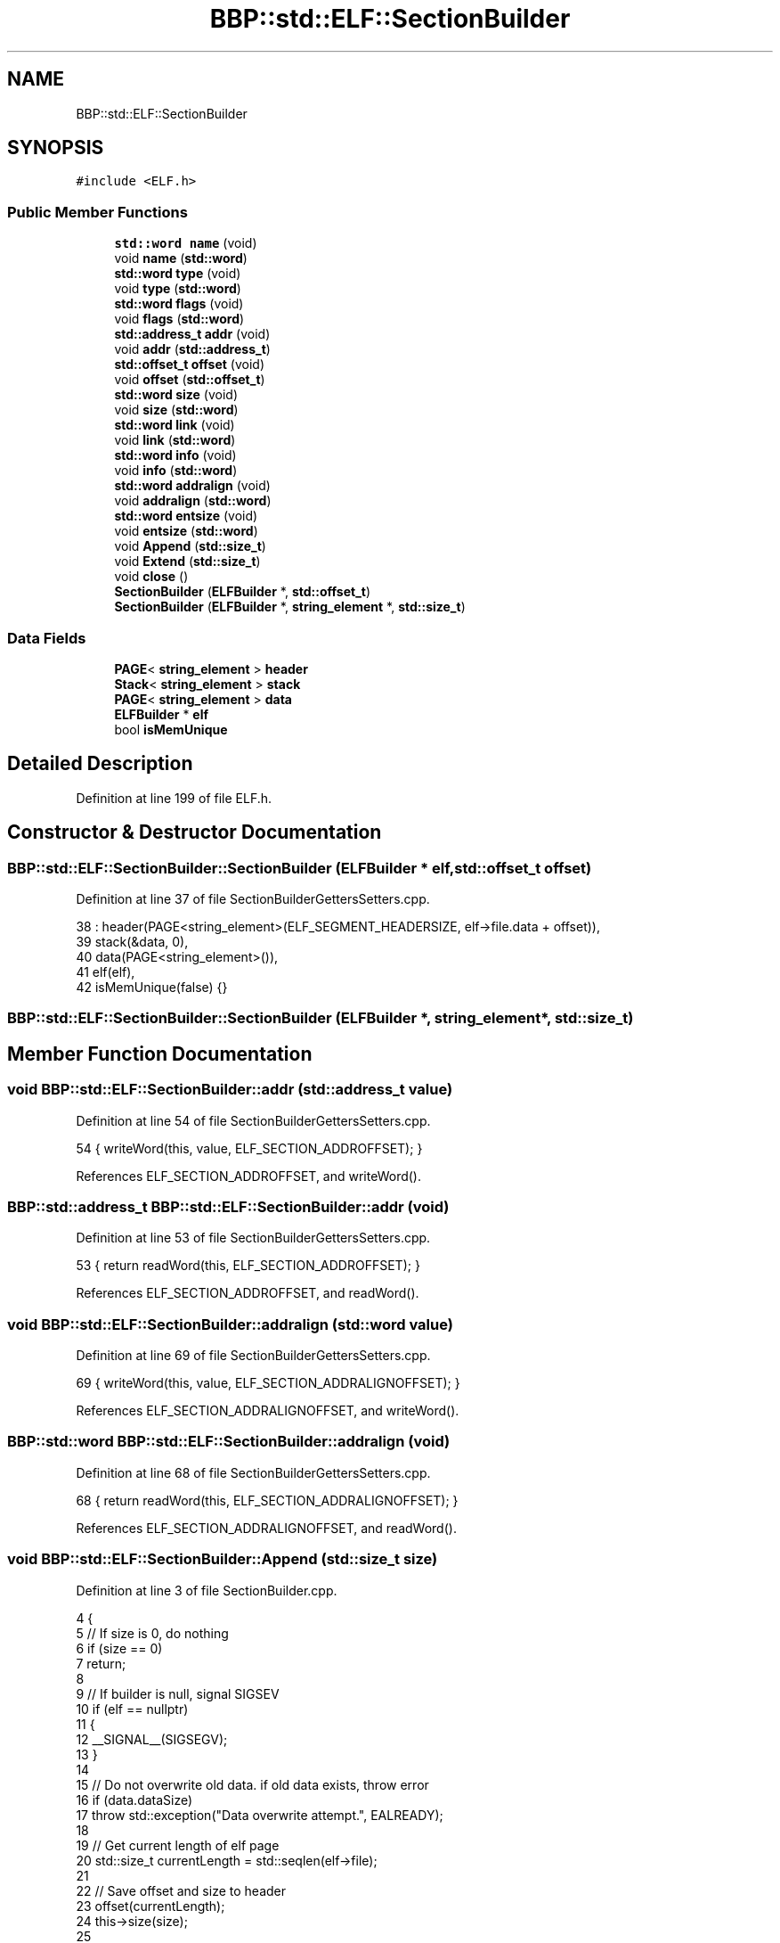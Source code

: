 .TH "BBP::std::ELF::SectionBuilder" 3 "Fri Jan 26 2024" "Version 0.2.0" "BBP Embedded kernel" \" -*- nroff -*-
.ad l
.nh
.SH NAME
BBP::std::ELF::SectionBuilder
.SH SYNOPSIS
.br
.PP
.PP
\fC#include <ELF\&.h>\fP
.SS "Public Member Functions"

.in +1c
.ti -1c
.RI "\fBstd::word\fP \fBname\fP (void)"
.br
.ti -1c
.RI "void \fBname\fP (\fBstd::word\fP)"
.br
.ti -1c
.RI "\fBstd::word\fP \fBtype\fP (void)"
.br
.ti -1c
.RI "void \fBtype\fP (\fBstd::word\fP)"
.br
.ti -1c
.RI "\fBstd::word\fP \fBflags\fP (void)"
.br
.ti -1c
.RI "void \fBflags\fP (\fBstd::word\fP)"
.br
.ti -1c
.RI "\fBstd::address_t\fP \fBaddr\fP (void)"
.br
.ti -1c
.RI "void \fBaddr\fP (\fBstd::address_t\fP)"
.br
.ti -1c
.RI "\fBstd::offset_t\fP \fBoffset\fP (void)"
.br
.ti -1c
.RI "void \fBoffset\fP (\fBstd::offset_t\fP)"
.br
.ti -1c
.RI "\fBstd::word\fP \fBsize\fP (void)"
.br
.ti -1c
.RI "void \fBsize\fP (\fBstd::word\fP)"
.br
.ti -1c
.RI "\fBstd::word\fP \fBlink\fP (void)"
.br
.ti -1c
.RI "void \fBlink\fP (\fBstd::word\fP)"
.br
.ti -1c
.RI "\fBstd::word\fP \fBinfo\fP (void)"
.br
.ti -1c
.RI "void \fBinfo\fP (\fBstd::word\fP)"
.br
.ti -1c
.RI "\fBstd::word\fP \fBaddralign\fP (void)"
.br
.ti -1c
.RI "void \fBaddralign\fP (\fBstd::word\fP)"
.br
.ti -1c
.RI "\fBstd::word\fP \fBentsize\fP (void)"
.br
.ti -1c
.RI "void \fBentsize\fP (\fBstd::word\fP)"
.br
.ti -1c
.RI "void \fBAppend\fP (\fBstd::size_t\fP)"
.br
.ti -1c
.RI "void \fBExtend\fP (\fBstd::size_t\fP)"
.br
.ti -1c
.RI "void \fBclose\fP ()"
.br
.ti -1c
.RI "\fBSectionBuilder\fP (\fBELFBuilder\fP *, \fBstd::offset_t\fP)"
.br
.ti -1c
.RI "\fBSectionBuilder\fP (\fBELFBuilder\fP *, \fBstring_element\fP *, \fBstd::size_t\fP)"
.br
.in -1c
.SS "Data Fields"

.in +1c
.ti -1c
.RI "\fBPAGE\fP< \fBstring_element\fP > \fBheader\fP"
.br
.ti -1c
.RI "\fBStack\fP< \fBstring_element\fP > \fBstack\fP"
.br
.ti -1c
.RI "\fBPAGE\fP< \fBstring_element\fP > \fBdata\fP"
.br
.ti -1c
.RI "\fBELFBuilder\fP * \fBelf\fP"
.br
.ti -1c
.RI "bool \fBisMemUnique\fP"
.br
.in -1c
.SH "Detailed Description"
.PP 
Definition at line 199 of file ELF\&.h\&.
.SH "Constructor & Destructor Documentation"
.PP 
.SS "BBP::std::ELF::SectionBuilder::SectionBuilder (\fBELFBuilder\fP * elf, \fBstd::offset_t\fP offset)"

.PP
Definition at line 37 of file SectionBuilderGettersSetters\&.cpp\&.
.PP
.nf
38     : header(PAGE<string_element>(ELF_SEGMENT_HEADERSIZE, elf->file\&.data + offset)),
39     stack(&data, 0),
40     data(PAGE<string_element>()),
41     elf(elf),
42     isMemUnique(false) {}
.fi
.SS "BBP::std::ELF::SectionBuilder::SectionBuilder (\fBELFBuilder\fP *, \fBstring_element\fP *, \fBstd::size_t\fP)"

.SH "Member Function Documentation"
.PP 
.SS "void BBP::std::ELF::SectionBuilder::addr (\fBstd::address_t\fP value)"

.PP
Definition at line 54 of file SectionBuilderGettersSetters\&.cpp\&.
.PP
.nf
54 { writeWord(this, value, ELF_SECTION_ADDROFFSET); }
.fi
.PP
References ELF_SECTION_ADDROFFSET, and writeWord()\&.
.SS "\fBBBP::std::address_t\fP BBP::std::ELF::SectionBuilder::addr (void)"

.PP
Definition at line 53 of file SectionBuilderGettersSetters\&.cpp\&.
.PP
.nf
53 { return readWord(this, ELF_SECTION_ADDROFFSET); }
.fi
.PP
References ELF_SECTION_ADDROFFSET, and readWord()\&.
.SS "void BBP::std::ELF::SectionBuilder::addralign (\fBstd::word\fP value)"

.PP
Definition at line 69 of file SectionBuilderGettersSetters\&.cpp\&.
.PP
.nf
69 { writeWord(this, value, ELF_SECTION_ADDRALIGNOFFSET); }
.fi
.PP
References ELF_SECTION_ADDRALIGNOFFSET, and writeWord()\&.
.SS "\fBBBP::std::word\fP BBP::std::ELF::SectionBuilder::addralign (void)"

.PP
Definition at line 68 of file SectionBuilderGettersSetters\&.cpp\&.
.PP
.nf
68 { return readWord(this, ELF_SECTION_ADDRALIGNOFFSET); }
.fi
.PP
References ELF_SECTION_ADDRALIGNOFFSET, and readWord()\&.
.SS "void BBP::std::ELF::SectionBuilder::Append (\fBstd::size_t\fP size)"

.PP
Definition at line 3 of file SectionBuilder\&.cpp\&.
.PP
.nf
4 {
5     // If size is 0, do nothing
6     if (size == 0)
7         return;
8 
9     // If builder is null, signal SIGSEV
10     if (elf == nullptr)
11     {
12         __SIGNAL__(SIGSEGV);
13     }
14 
15     // Do not overwrite old data\&. if old data exists, throw error
16     if (data\&.dataSize)
17         throw std::exception("Data overwrite attempt\&.", EALREADY);
18 
19     // Get current length of elf page
20     std::size_t currentLength = std::seqlen(elf->file);
21 
22     // Save offset and size to header
23     offset(currentLength);
24     this->size(size);
25 
26     // Now create a new page
27     data = std::string(size, (std::string_element *)elf->allocator->calloc(size, sizeof(std::string_element)));
28     isMemUnique = true;
29 
30     // Then set the stack to that page
31     stack = std::Stack<string_element>(&data, size);
32 
33     // Then append the data
34     std::last(elf->file)\&.nextPage = &data;
35 }
.fi
.PP
References __SIGNAL__, BBP::std::ELF::ELFBuilder::allocator, BBP::std::ResourceManager::calloc(), data, BBP::std::PAGE< T >::dataSize, EALREADY, elf, BBP::std::exception(), BBP::std::ELF::ELFBuilder::file, isMemUnique, BBP::std::last(), offset(), BBP::std::seqlen(), BBP::std::SIGSEGV, size(), and stack\&.
.SS "void BBP::std::ELF::SectionBuilder::close ()"

.PP
Definition at line 59 of file SectionBuilder\&.cpp\&.
.PP
.nf
60 {
61     // If builder is null, signal SIGSEV
62     if (elf == nullptr)
63     {
64         __SIGNAL__(SIGSEGV);
65     }
66 
67     // If mem is unique, free it\&.
68     if (isMemUnique)
69         elf->allocator->free(data\&.data);
70 }
.fi
.PP
References __SIGNAL__, and BBP::std::SIGSEGV\&.
.PP
Referenced by BBP::std::ELF::ELFBuilder::close()\&.
.SS "void BBP::std::ELF::SectionBuilder::entsize (\fBstd::word\fP value)"

.PP
Definition at line 72 of file SectionBuilderGettersSetters\&.cpp\&.
.PP
.nf
72 { writeWord(this, value, ELF_SECTION_ENTSIZEOFFSET); }
.fi
.PP
References ELF_SECTION_ENTSIZEOFFSET, and writeWord()\&.
.SS "\fBBBP::std::word\fP BBP::std::ELF::SectionBuilder::entsize (void)"

.PP
Definition at line 71 of file SectionBuilderGettersSetters\&.cpp\&.
.PP
.nf
71 { return readWord(this, ELF_SECTION_ENTSIZEOFFSET); }
.fi
.PP
References ELF_SECTION_ENTSIZEOFFSET, and readWord()\&.
.PP
Referenced by BBP::std::ELF::ELFBuilder::ELFBuilder()\&.
.SS "void BBP::std::ELF::SectionBuilder::Extend (\fBstd::size_t\fP size)"

.PP
Definition at line 37 of file SectionBuilder\&.cpp\&.
.PP
.nf
38 {
39     // If builder is null, signal SIGSEV
40     if (elf == nullptr)
41     {
42         __SIGNAL__(SIGSEGV);
43     }
44 
45     // Can only extend old data, so if data does not exist, throw error\&.
46     if (!data\&.dataSize)
47         throw std::exception("Attempt to extend empty data\&.", EADDRNOTAVAIL);
48 
49     stack\&.Extend(elf->allocator, size);
50 
51     // Then update the size variable in this header
52     this->size(this->size() + size);
53 
54     // Then recalculate offsets only for sections and headers after this one
55     elf->recalculateOffsets(offset(), size);
56 
57 }
.fi
.PP
References __SIGNAL__, EADDRNOTAVAIL, BBP::std::exception(), and BBP::std::SIGSEGV\&.
.SS "void BBP::std::ELF::SectionBuilder::flags (\fBstd::word\fP value)"

.PP
Definition at line 51 of file SectionBuilderGettersSetters\&.cpp\&.
.PP
.nf
51 { writeWord(this, value, ELF_SECTION_FLAGSOFFSET); }
.fi
.PP
References ELF_SECTION_FLAGSOFFSET, and writeWord()\&.
.SS "\fBBBP::std::word\fP BBP::std::ELF::SectionBuilder::flags (void)"

.PP
Definition at line 50 of file SectionBuilderGettersSetters\&.cpp\&.
.PP
.nf
50 { return readWord(this, ELF_SECTION_FLAGSOFFSET); }
.fi
.PP
References ELF_SECTION_FLAGSOFFSET, and readWord()\&.
.SS "void BBP::std::ELF::SectionBuilder::info (\fBstd::word\fP value)"

.PP
Definition at line 66 of file SectionBuilderGettersSetters\&.cpp\&.
.PP
.nf
66 { writeWord(this, value, ELF_SECTION_INFOOFFSET); }
.fi
.PP
References ELF_SECTION_INFOOFFSET, and writeWord()\&.
.SS "\fBBBP::std::word\fP BBP::std::ELF::SectionBuilder::info (void)"

.PP
Definition at line 65 of file SectionBuilderGettersSetters\&.cpp\&.
.PP
.nf
65 { return readWord(this, ELF_SECTION_INFOOFFSET); }
.fi
.PP
References ELF_SECTION_INFOOFFSET, and readWord()\&.
.SS "void BBP::std::ELF::SectionBuilder::link (\fBstd::word\fP value)"

.PP
Definition at line 63 of file SectionBuilderGettersSetters\&.cpp\&.
.PP
.nf
63 { writeWord(this, value, ELF_SECTION_LINKOFFSET); }
.fi
.PP
References ELF_SECTION_LINKOFFSET, and writeWord()\&.
.SS "\fBBBP::std::word\fP BBP::std::ELF::SectionBuilder::link (void)"

.PP
Definition at line 62 of file SectionBuilderGettersSetters\&.cpp\&.
.PP
.nf
62 { return readWord(this, ELF_SECTION_LINKOFFSET); }
.fi
.PP
References ELF_SECTION_LINKOFFSET, and readWord()\&.
.PP
Referenced by BBP::std::ELF::ELFBuilder::ELFBuilder()\&.
.SS "void BBP::std::ELF::SectionBuilder::name (\fBstd::word\fP value)"

.PP
Definition at line 45 of file SectionBuilderGettersSetters\&.cpp\&.
.PP
.nf
45 { writeWord(this, value, ELF_SECTION_NAMEOFFSET); }
.fi
.PP
References ELF_SECTION_NAMEOFFSET, and writeWord()\&.
.SS "\fBBBP::std::word\fP BBP::std::ELF::SectionBuilder::name (void)"

.PP
Definition at line 44 of file SectionBuilderGettersSetters\&.cpp\&.
.PP
.nf
44 { return readWord(this, ELF_SECTION_NAMEOFFSET); }
.fi
.PP
References ELF_SECTION_NAMEOFFSET, and readWord()\&.
.SS "void BBP::std::ELF::SectionBuilder::offset (\fBstd::offset_t\fP value)"

.PP
Definition at line 57 of file SectionBuilderGettersSetters\&.cpp\&.
.PP
.nf
57 { writeWord(this, value, ELF_SECTION_OFFSETOFFSET); }
.fi
.PP
References ELF_SECTION_OFFSETOFFSET, and writeWord()\&.
.SS "\fBBBP::std::offset_t\fP BBP::std::ELF::SectionBuilder::offset (void)"

.PP
Definition at line 56 of file SectionBuilderGettersSetters\&.cpp\&.
.PP
.nf
56 { return readWord(this, ELF_SECTION_OFFSETOFFSET); }
.fi
.PP
References ELF_SECTION_OFFSETOFFSET, and readWord()\&.
.PP
Referenced by Append(), and BBP::smile_main()\&.
.SS "void BBP::std::ELF::SectionBuilder::size (\fBstd::word\fP value)"

.PP
Definition at line 60 of file SectionBuilderGettersSetters\&.cpp\&.
.PP
.nf
60 { writeWord(this, value, ELF_SECTION_SIZEOFFSET); }
.fi
.PP
References ELF_SECTION_SIZEOFFSET, and writeWord()\&.
.SS "\fBBBP::std::word\fP BBP::std::ELF::SectionBuilder::size (void)"

.PP
Definition at line 59 of file SectionBuilderGettersSetters\&.cpp\&.
.PP
.nf
59 { return readWord(this, ELF_SECTION_SIZEOFFSET); }
.fi
.PP
References ELF_SECTION_SIZEOFFSET, and readWord()\&.
.PP
Referenced by Append(), and BBP::std::ELF::ELFBuilder::ELFBuilder()\&.
.SS "void BBP::std::ELF::SectionBuilder::type (\fBstd::word\fP value)"

.PP
Definition at line 48 of file SectionBuilderGettersSetters\&.cpp\&.
.PP
.nf
48 { writeWord(this, value, ELF_SECTION_TYPEOFFSET); }
.fi
.PP
References ELF_SECTION_TYPEOFFSET, and writeWord()\&.
.SS "\fBBBP::std::word\fP BBP::std::ELF::SectionBuilder::type (void)"

.PP
Definition at line 47 of file SectionBuilderGettersSetters\&.cpp\&.
.PP
.nf
47 { return readWord(this, ELF_SECTION_TYPEOFFSET); }
.fi
.PP
References ELF_SECTION_TYPEOFFSET, and readWord()\&.
.SH "Field Documentation"
.PP 
.SS "\fBPAGE\fP<\fBstring_element\fP> BBP::std::ELF::SectionBuilder::data"

.PP
Definition at line 235 of file ELF\&.h\&.
.PP
Referenced by Append()\&.
.SS "\fBELFBuilder\fP* BBP::std::ELF::SectionBuilder::elf"

.PP
Definition at line 242 of file ELF\&.h\&.
.PP
Referenced by Append(), readWord(), and writeWord()\&.
.SS "\fBPAGE\fP<\fBstring_element\fP> BBP::std::ELF::SectionBuilder::header"

.PP
Definition at line 233 of file ELF\&.h\&.
.PP
Referenced by readWord(), and writeWord()\&.
.SS "bool BBP::std::ELF::SectionBuilder::isMemUnique"

.PP
Definition at line 243 of file ELF\&.h\&.
.PP
Referenced by Append()\&.
.SS "\fBStack\fP<\fBstring_element\fP> BBP::std::ELF::SectionBuilder::stack"

.PP
Definition at line 234 of file ELF\&.h\&.
.PP
Referenced by BBP::esa::ACTION(), Append(), and BBP::esa::esaProcessor::setProcedureAddress()\&.

.SH "Author"
.PP 
Generated automatically by Doxygen for BBP Embedded kernel from the source code\&.
